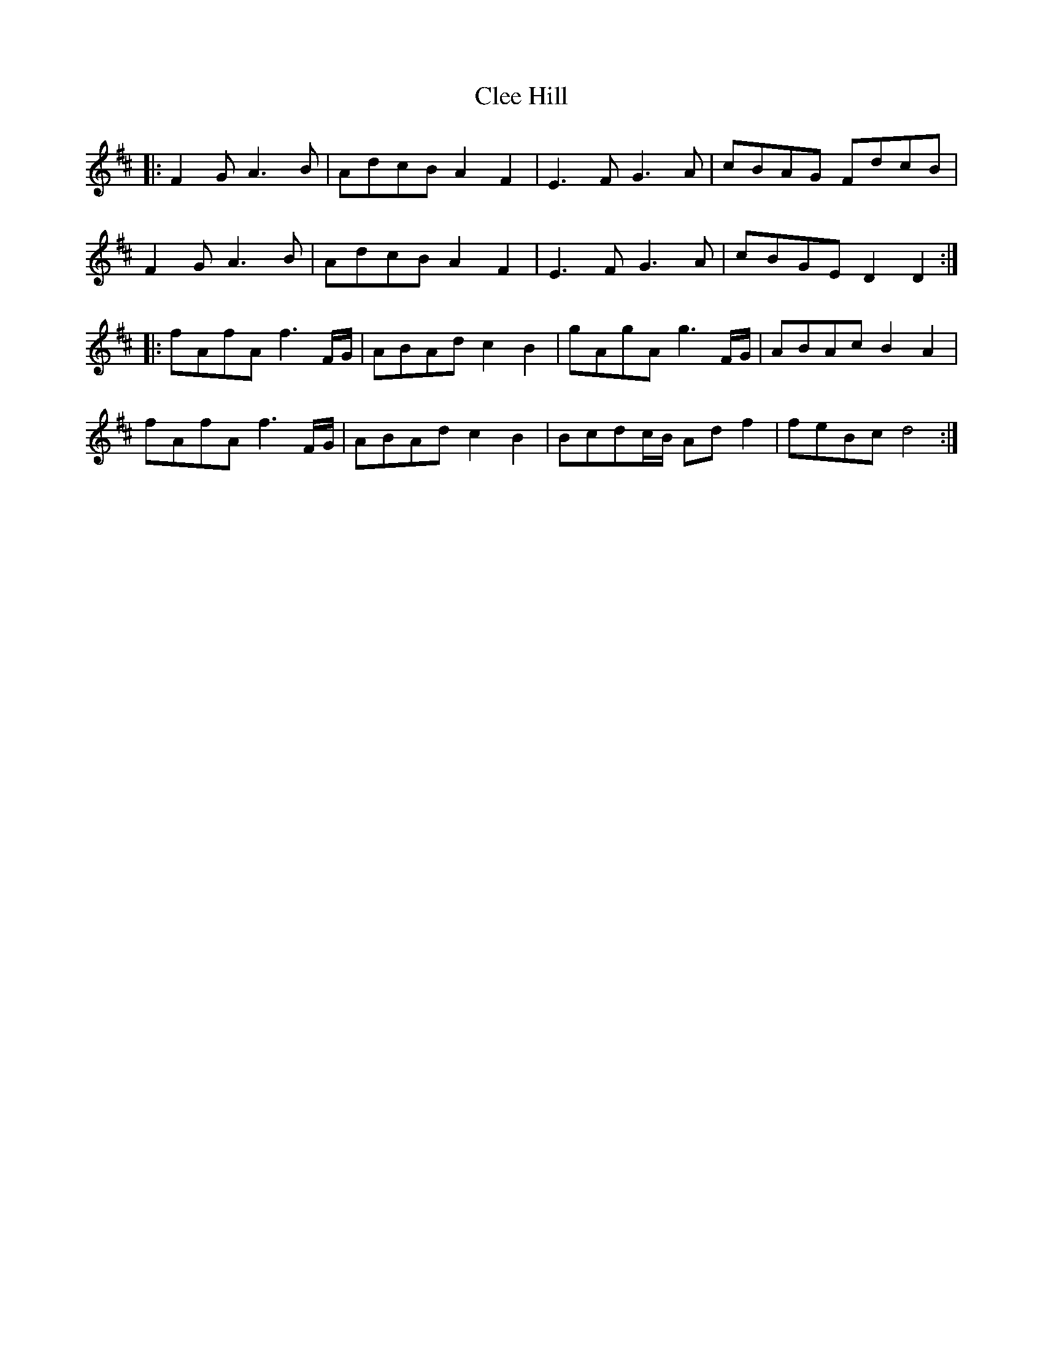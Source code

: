 X: 7301
T: Clee Hill
R: march
M: 
K: Dmajor
|:F2 G A3 B|AdcB A2 F2|E3 F G3 A|cBAG FdcB|
F2 G A3 B|AdcB A2 F2|E3 F G3 A|cBGE D2 D2:|
|:fAfA f3 F/G/|ABAd c2 B2|gAgA g3 F/G/|ABAc B2 A2|
fAfA f3 F/G/|ABAd c2 B2|Bcdc/B/ Ad f2|feBc d4:|


